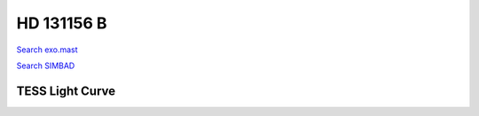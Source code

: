 HD 131156 B
===========

`Search exo.mast <https://exo.mast.stsci.edu/exomast_planet.html?planet=HD131156Bb>`_

`Search SIMBAD <http://simbad.cds.unistra.fr/simbad/sim-basic?Ident=HD 131156 B&submit=SIMBAD+search>`_

.. raw:: html

   <table border="1" class="dataframe">
     <thead>
       <tr style="text-align: right;">
         <th>Date</th>
         <th>S</th>
         <th>err</th>
       </tr>
     </thead>
     <tbody>
       <tr>
         <td>3/21/21 6:59</td>
         <td>1.194633</td>
         <td>0.050747</td>
       </tr>
       <tr>
         <td>4/16/22 6:59</td>
         <td>1.233757</td>
         <td>0.056209</td>
       </tr>
     </tbody>
   </table>

.. raw:: html

   <!-- include Aladin Lite CSS file in the head section of your page -->
   <link rel="stylesheet" href="https://aladin.u-strasbg.fr/AladinLite/api/v2/latest/aladin.min.css" />
    
   <!-- you can skip the following line if your page already integrates the jQuery library -->
   <script type="text/javascript" src="https://code.jquery.com/jquery-1.12.1.min.js" charset="utf-8"></script>
    
   <!-- insert this snippet where you want Aladin Lite viewer to appear and after the loading of jQuery -->
   <div id="aladin-lite-div" style="width:400px;height:400px;"></div>
   <script type="text/javascript" src="https://aladin.u-strasbg.fr/AladinLite/api/v2/latest/aladin.min.js" charset="utf-8"></script>
   <script type="text/javascript">
       var aladin = A.aladin('#aladin-lite-div', {survey: "P/DSS2/color", fov:0.2, target: "HD 131156 B"});
   </script>

TESS Light Curve
----------------

.. image:: figshare_pngs/HD131156B.png
  :width: 650
  :alt: HD131156B